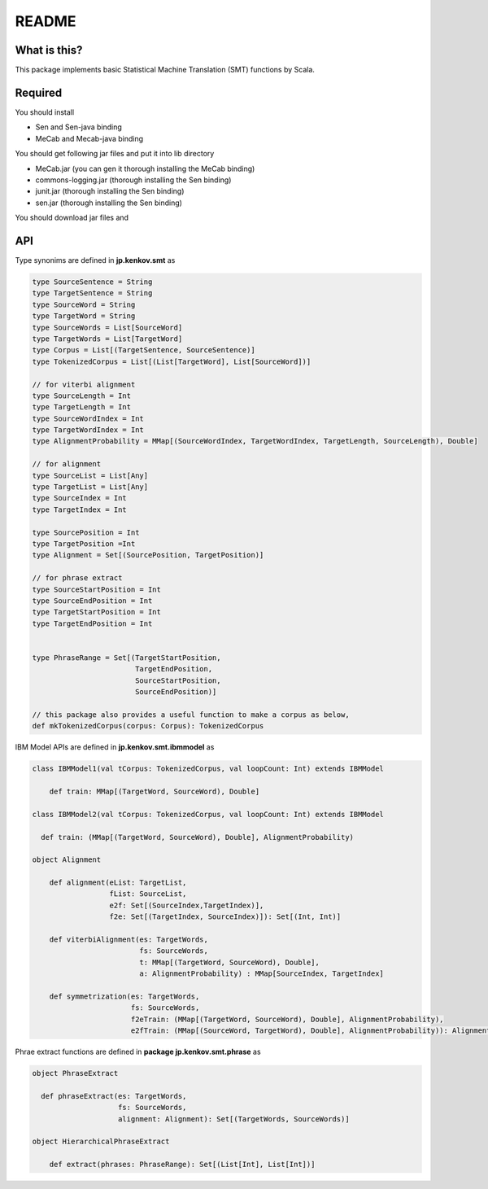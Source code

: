 ==============================
README
==============================

What is this?
===============

This package implements basic Statistical Machine Translation (SMT) functions by Scala.

Required
==============

You should install

*   Sen and Sen-java binding
*   MeCab and Mecab-java binding

You should get following jar files and put it into lib directory

*   MeCab.jar (you can gen it thorough installing the MeCab binding)
*   commons-logging.jar (thorough installing the Sen binding)
*   junit.jar (thorough installing the Sen binding)
*   sen.jar (thorough installing the Sen binding)

You should download jar files and 

API
=====

Type synonims are defined in **jp.kenkov.smt** as

.. code-block:: scala

    type SourceSentence = String
    type TargetSentence = String
    type SourceWord = String
    type TargetWord = String
    type SourceWords = List[SourceWord]
    type TargetWords = List[TargetWord]
    type Corpus = List[(TargetSentence, SourceSentence)]
    type TokenizedCorpus = List[(List[TargetWord], List[SourceWord])]

    // for viterbi alignment
    type SourceLength = Int
    type TargetLength = Int
    type SourceWordIndex = Int
    type TargetWordIndex = Int
    type AlignmentProbability = MMap[(SourceWordIndex, TargetWordIndex, TargetLength, SourceLength), Double]

    // for alignment
    type SourceList = List[Any]
    type TargetList = List[Any]
    type SourceIndex = Int
    type TargetIndex = Int

    type SourcePosition = Int
    type TargetPosition =Int
    type Alignment = Set[(SourcePosition, TargetPosition)]

    // for phrase extract
    type SourceStartPosition = Int
    type SourceEndPosition = Int
    type TargetStartPosition = Int
    type TargetEndPosition = Int


    type PhraseRange = Set[(TargetStartPosition,
                            TargetEndPosition,
                            SourceStartPosition,
                            SourceEndPosition)]

    // this package also provides a useful function to make a corpus as below,
    def mkTokenizedCorpus(corpus: Corpus): TokenizedCorpus

IBM Model APIs are defined in **jp.kenkov.smt.ibmmodel** as

.. code-block:: scala

    class IBMModel1(val tCorpus: TokenizedCorpus, val loopCount: Int) extends IBMModel

        def train: MMap[(TargetWord, SourceWord), Double]

    class IBMModel2(val tCorpus: TokenizedCorpus, val loopCount: Int) extends IBMModel

      def train: (MMap[(TargetWord, SourceWord), Double], AlignmentProbability)

    object Alignment

        def alignment(eList: TargetList,
                      fList: SourceList,
                      e2f: Set[(SourceIndex,TargetIndex)],
                      f2e: Set[(TargetIndex, SourceIndex)]): Set[(Int, Int)]

        def viterbiAlignment(es: TargetWords,
                             fs: SourceWords,
                             t: MMap[(TargetWord, SourceWord), Double],
                             a: AlignmentProbability) : MMap[SourceIndex, TargetIndex]

        def symmetrization(es: TargetWords,
                           fs: SourceWords,
                           f2eTrain: (MMap[(TargetWord, SourceWord), Double], AlignmentProbability),
                           e2fTrain: (MMap[(SourceWord, TargetWord), Double], AlignmentProbability)): Alignment = {

Phrae extract functions are defined in **package jp.kenkov.smt.phrase** as

.. code-block:: scala

    object PhraseExtract

      def phraseExtract(es: TargetWords,
                        fs: SourceWords,
                        alignment: Alignment): Set[(TargetWords, SourceWords)]

    object HierarchicalPhraseExtract

        def extract(phrases: PhraseRange): Set[(List[Int], List[Int])]

